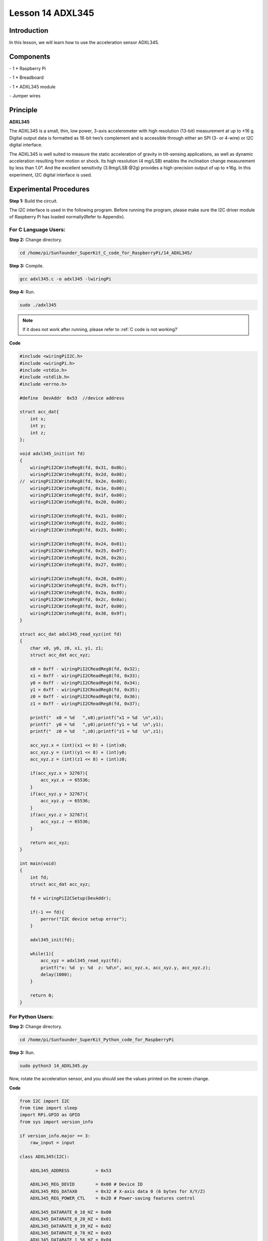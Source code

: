Lesson 14  ADXL345
======================

Introduction
--------------------------

In this lesson, we will learn how to use the acceleration sensor
ADXL345.

Components
--------------------------

\- 1 \* Raspberry Pi

\- 1 \* Breadboard

\- 1 \* ADXL345 module

\- Jumper wires

Principle
--------------------------

**ADXL345**

The ADXL345 is a small, thin, low power, 3-axis accelerometer with high
resolution (13-bit) measurement at up to ±16 g. Digital output data is
formatted as 16-bit two’s complement and is accessible through either an
SPI (3- or 4-wire) or I2C digital interface.

The ADXL345 is well suited to measure the static acceleration of gravity
in tilt-sensing applications, as well as dynamic acceleration resulting
from motion or shock. Its high resolution (4 mg/LSB) enables the
inclination change measurement by less than 1.0°. And the excellent
sensitivity (3.9mg/LSB @2g) provides a high-precision output of up to
±16g. In this experiment, I2C digital interface is used.

Experimental Procedures
--------------------------

**Step 1:** Build the circuit.

.. image:: media/image0.png
    :align: center

.. image:: media/image152.png
    :align: center

The I2C interface is used in the following program. Before running the
program, please make sure the I2C driver module of Raspberry Pi has
loaded normally(Refer to Appendix).

For C Language Users:
^^^^^^^^^^^^^^^^^^^^^^^

**Step 2:** Change directory.

.. raw:: html

    <run></run>
    
.. code-block::

    cd /home/pi/Sunfounder_SuperKit_C_code_for_RaspberryPi/14_ADXL345/

**Step 3:** Compile.

.. raw:: html

    <run></run>
  
.. code-block::

    gcc adxl345.c -o adxl345 -lwiringPi

**Step 4:** Run.

.. raw:: html

    <run></run>
  
.. code-block::

    sudo ./adxl345


    
.. note::

    If it does not work after running, please refer to :ref:`C code is not working?`

**Code**

.. code-block:: c 

    #include <wiringPiI2C.h>
    #include <wiringPi.h>
    #include <stdio.h>
    #include <stdlib.h>
    #include <errno.h>
    
    #define  DevAddr  0x53  //device address
    
    struct acc_dat{
        int x;
        int y;
        int z;
    };
    
    void adxl345_init(int fd)
    {
        wiringPiI2CWriteReg8(fd, 0x31, 0x0b);
        wiringPiI2CWriteReg8(fd, 0x2d, 0x08);
    //	wiringPiI2CWriteReg8(fd, 0x2e, 0x00);
        wiringPiI2CWriteReg8(fd, 0x1e, 0x00);
        wiringPiI2CWriteReg8(fd, 0x1f, 0x00);
        wiringPiI2CWriteReg8(fd, 0x20, 0x00);
        
        wiringPiI2CWriteReg8(fd, 0x21, 0x00);
        wiringPiI2CWriteReg8(fd, 0x22, 0x00);
        wiringPiI2CWriteReg8(fd, 0x23, 0x00);
    
        wiringPiI2CWriteReg8(fd, 0x24, 0x01);
        wiringPiI2CWriteReg8(fd, 0x25, 0x0f);
        wiringPiI2CWriteReg8(fd, 0x26, 0x2b);
        wiringPiI2CWriteReg8(fd, 0x27, 0x00);
        
        wiringPiI2CWriteReg8(fd, 0x28, 0x09);
        wiringPiI2CWriteReg8(fd, 0x29, 0xff);
        wiringPiI2CWriteReg8(fd, 0x2a, 0x80);
        wiringPiI2CWriteReg8(fd, 0x2c, 0x0a);
        wiringPiI2CWriteReg8(fd, 0x2f, 0x00);
        wiringPiI2CWriteReg8(fd, 0x38, 0x9f);
    }
    
    struct acc_dat adxl345_read_xyz(int fd)
    {
        char x0, y0, z0, x1, y1, z1;
        struct acc_dat acc_xyz;
    
        x0 = 0xff - wiringPiI2CReadReg8(fd, 0x32);
        x1 = 0xff - wiringPiI2CReadReg8(fd, 0x33);
        y0 = 0xff - wiringPiI2CReadReg8(fd, 0x34);
        y1 = 0xff - wiringPiI2CReadReg8(fd, 0x35);
        z0 = 0xff - wiringPiI2CReadReg8(fd, 0x36);
        z1 = 0xff - wiringPiI2CReadReg8(fd, 0x37);
    
        printf("  x0 = %d   ",x0);printf("x1 = %d  \n",x1);
        printf("  y0 = %d   ",y0);printf("y1 = %d  \n",y1);
        printf("  z0 = %d   ",z0);printf("z1 = %d  \n",z1);
    
        acc_xyz.x = (int)(x1 << 8) + (int)x0;
        acc_xyz.y = (int)(y1 << 8) + (int)y0;
        acc_xyz.z = (int)(z1 << 8) + (int)z0;
    
        if(acc_xyz.x > 32767){
            acc_xyz.x -= 65536;	    
        }
        if(acc_xyz.y > 32767){
            acc_xyz.y -= 65536;	    
        }
        if(acc_xyz.z > 32767){
            acc_xyz.z -= 65536;	
        }
    
        return acc_xyz;
    }
    
    int main(void)
    {
        int fd;
        struct acc_dat acc_xyz;
    
        fd = wiringPiI2CSetup(DevAddr);
        
        if(-1 == fd){
            perror("I2C device setup error");	
        }
    
        adxl345_init(fd);
    
        while(1){
            acc_xyz = adxl345_read_xyz(fd);
            printf("x: %d  y: %d  z: %d\n", acc_xyz.x, acc_xyz.y, acc_xyz.z);
            delay(1000);
        }
        
        return 0;
    }

For Python Users:
^^^^^^^^^^^^^^^^^^^^^^

**Step 2:** Change directory.

.. raw:: html

    <run></run>
  
.. code-block::

    cd /home/pi/Sunfounder_SuperKit_Python_code_for_RaspberryPi

**Step 3:** Run.

.. raw:: html

    <run></run>
  
.. code-block::

    sudo python3 14_ADXL345.py

Now, rotate the acceleration sensor, and you should see the values
printed on the screen change.

**Code**    
    
.. raw:: html

    <run></run>
  
.. code-block:: python

    from I2C import I2C
    from time import sleep
    import RPi.GPIO as GPIO
    from sys import version_info
    
    if version_info.major == 3:
        raw_input = input
    
    class ADXL345(I2C):
    
        ADXL345_ADDRESS          = 0x53
    
        ADXL345_REG_DEVID        = 0x00 # Device ID
        ADXL345_REG_DATAX0       = 0x32 # X-axis data 0 (6 bytes for X/Y/Z)
        ADXL345_REG_POWER_CTL    = 0x2D # Power-saving features control
    
        ADXL345_DATARATE_0_10_HZ = 0x00
        ADXL345_DATARATE_0_20_HZ = 0x01
        ADXL345_DATARATE_0_39_HZ = 0x02
        ADXL345_DATARATE_0_78_HZ = 0x03
        ADXL345_DATARATE_1_56_HZ = 0x04
        ADXL345_DATARATE_3_13_HZ = 0x05
        ADXL345_DATARATE_6_25HZ  = 0x06
        ADXL345_DATARATE_12_5_HZ = 0x07
        ADXL345_DATARATE_25_HZ   = 0x08
        ADXL345_DATARATE_50_HZ   = 0x09
        ADXL345_DATARATE_100_HZ  = 0x0A # (default)
        ADXL345_DATARATE_200_HZ  = 0x0B
        ADXL345_DATARATE_400_HZ  = 0x0C
        ADXL345_DATARATE_800_HZ  = 0x0D
        ADXL345_DATARATE_1600_HZ = 0x0E
        ADXL345_DATARATE_3200_HZ = 0x0F
    
        ADXL345_RANGE_2_G        = 0x00 # +/-  2g (default)
        ADXL345_RANGE_4_G        = 0x01 # +/-  4g
        ADXL345_RANGE_8_G        = 0x02 # +/-  8g
        ADXL345_RANGE_16_G       = 0x03 # +/- 16g
    
        def __init__(self, busnum=-1, debug=False):
            self.accel = I2C(self.ADXL345_ADDRESS, busnum, debug)
            if self.accel.readU8(self.ADXL345_REG_DEVID) == 0xE5:
                # Enable the accelerometer
                self.accel.write8(self.ADXL345_REG_POWER_CTL, 0x08)
    
        def setRange(self, range):
            # Read the data format register to preserve bits.  Update the data
            # rate, make sure that the FULL-RES bit is enabled for range scaling
            format = ((self.accel.readU8(self.ADXL345_REG_DATA_FORMAT) & ~0x0F) |
              range | 0x08)
            # Write the register back to the IC
            seld.accel.write8(self.ADXL345_REG_DATA_FORMAT, format)
    
        def getRange(self):
            return self.accel.readU8(self.ADXL345_REG_DATA_FORMAT) & 0x03
    
        def setDataRate(self, dataRate):
            # Note: The LOW_POWER bits are currently ignored,
            # we always keep the device in 'normal' mode
            self.accel.write8(self.ADXL345_REG_BW_RATE, dataRate & 0x0F)
    
        def getDataRate(self):
            return self.accel.readU8(self.ADXL345_REG_BW_RATE) & 0x0F
    
        # Read the accelerometer
        def read(self):
            raw = self.accel.readList(self.ADXL345_REG_DATAX0, 6)
            print (raw)
            res = []
            for i in range(0, 6, 2):
                g = raw[i] | (raw[i+1] << 8)
                g = 65535 - g
                if g > 32767: 
                    g -= 65535
                res.append(g)
            return res
    
    def print_msg():
        print ("========================================")
        print ("|                ADXL345               |")
        print ("|    ------------------------------    |")
        print ("|          SCL connect to SCL          |")
        print ("|          SDA connect to SDA          |")
        print ("|                                      |")
        print ("|        Read value from ADXL345       |")
        print ("|                                      |")
        print ("|                            SunFounder|")
        print ("========================================\n")
        print ("Program is running...")
        print ("Please press Ctrl+C to end the program...")
        raw_input ("Press anykey to begin\n")
    
    # Simple example prints accelerometer data once per second:
    def main():
        accel = ADXL345()
        while True:
            x, y, z = accel.read()
            print ("X: %d, Y: %d, Z: %d"%(x, y, z))
            print (" ")
            sleep(1) # Output is fun to watch if this is commented out
    
    def destroy():
        exit()
    
    if __name__ == '__main__':
        try:
            main()
        except KeyboardInterrupt:
            destroy()



.. image:: media/image153.png
    :align: center
